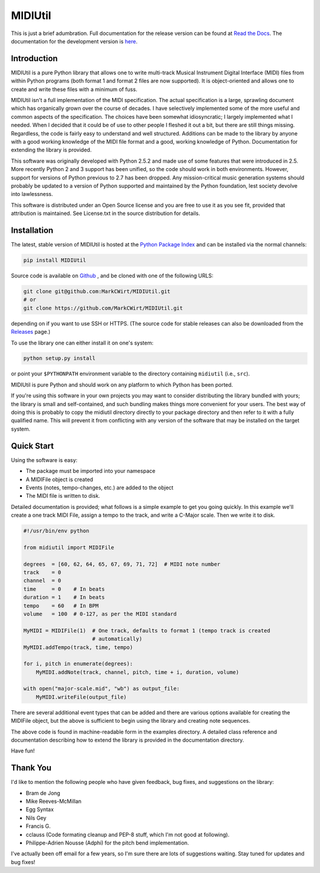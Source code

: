 MIDIUtil
========

|build|

This is just a brief adumbration. Full documentation for the release
version can be found at `Read the Docs
<http://midiutil.readthedocs.io/en/stable/>`_. The documentation for the
development version is `here <http://midiutil.readthedocs.io/en/latest/>`_.

|docs|

Introduction
------------

MIDIUtil is a pure Python library that allows one to write multi-track
Musical Instrument Digital Interface (MIDI) files from within Python
programs (both format 1 and format 2 files are now supported).
It is object-oriented and allows one to create and write these
files with a minimum of fuss.

MIDIUtil isn't a full implementation of the MIDI specification. The actual
specification is a large, sprawling document which has organically grown
over the course of decades. I have selectively implemented some of the
more useful and common aspects of the specification. The choices have
been somewhat idiosyncratic; I largely implemented what I needed. When
I decided that it could be of use to other people I fleshed it out a bit,
but there are still things missing. Regardless, the code is fairly easy to
understand and well structured. Additions can be made to the library by
anyone with a good working knowledge of the MIDI file format and a good,
working knowledge of Python. Documentation for extending the library
is provided.

This software was originally developed with Python 2.5.2 and made use of
some features that were introduced in 2.5. More recently Python 2 and 3
support has been unified, so the code should work in both environments.
However, support for versions of Python previous to 2.7 has been dropped.
Any mission-critical music generation systems should probably be updated
to a version of Python supported and maintained by the Python foundation,
lest society devolve into lawlessness.

This software is distributed under an Open Source license and you are
free to use it as you see fit, provided that attribution is maintained.
See License.txt in the source distribution for details.

Installation
------------

The latest, stable version of MIDIUtil is hosted at the `Python Package
Index <https://pypi.python.org/pypi/MIDIUtil/>`__ and can be installed
via the normal channels:

.. code:: bash

  pip install MIDIUtil

Source code is available on `Github <https://github.com/MarkCWirt/MIDIUtil>`__ ,
and be cloned with one of the following URLS:

.. code:: bash

    git clone git@github.com:MarkCWirt/MIDIUtil.git
    # or
    git clone https://github.com/MarkCWirt/MIDIUtil.git

depending on if you want to use SSH or HTTPS. (The source code
for stable releases can also be downloaded from the
`Releases <https://github.com/MarkCWirt/MIDIUtil/releases>`__
page.)

To use the library one can either install it on one's system:

.. code:: bash

    python setup.py install

or point your ``$PYTHONPATH`` environment variable to the directory
containing ``midiutil`` (i.e., ``src``).

MIDIUtil is pure Python and should work on any platform to which
Python has been ported.

If you're using this software in your own projects
you may want to consider distributing the library bundled with yours;
the library is small and self-contained, and such bundling makes things
more convenient for your users. The best way of doing this is probably
to copy the midiutil directory directly to your package directory and
then refer to it with a fully qualified name. This will prevent it from
conflicting with any version of the software that may be installed on
the target system.


Quick Start
-----------

Using the software is easy:

* The package must be imported into your namespace
* A MIDIFile object is created
* Events (notes, tempo-changes, etc.) are added to the object
* The MIDI file is written to disk.

Detailed documentation is provided; what follows is a simple example
to get you going quickly. In this example we'll create a one track MIDI
File, assign a tempo to the track, and write a C-Major scale. Then we
write it to disk.

.. code:: python

    #!/usr/bin/env python

    from midiutil import MIDIFile

    degrees  = [60, 62, 64, 65, 67, 69, 71, 72]  # MIDI note number
    track    = 0
    channel  = 0
    time     = 0    # In beats
    duration = 1    # In beats
    tempo    = 60   # In BPM
    volume   = 100  # 0-127, as per the MIDI standard

    MyMIDI = MIDIFile(1)  # One track, defaults to format 1 (tempo track is created
                          # automatically)
    MyMIDI.addTempo(track, time, tempo)

    for i, pitch in enumerate(degrees):
        MyMIDI.addNote(track, channel, pitch, time + i, duration, volume)

    with open("major-scale.mid", "wb") as output_file:
        MyMIDI.writeFile(output_file)

There are several additional event types that can be added and there are
various options available for creating the MIDIFile object, but the above
is sufficient to begin using the library and creating note sequences.

The above code is found in machine-readable form in the examples directory.
A detailed class reference and documentation describing how to extend
the library is provided in the documentation directory.

Have fun!

Thank You
---------

I'd like to mention the following people who have given feedback, bug
fixes,  and suggestions on the library:

* Bram de Jong
* Mike Reeves-McMillan
* Egg Syntax
* Nils Gey
* Francis G.
* cclauss (Code formating cleanup and PEP-8 stuff, which I'm not good at following).
* Philippe-Adrien Nousse (Adphi) for the pitch bend implementation.

I've actually been off email for a few years, so I'm sure there are lots
of suggestions waiting. Stay tuned for updates and bug fixes!

.. |docs| image:: https://readthedocs.org/projects/midiutil/badge/?version=stable
   :target: http://midiutil.readthedocs.io/en/latest/badge/?version=1.1.3
   :alt: Documentation Status

.. |build| image:: https://travis-ci.org/MarkCWirt/MIDIUtil.svg?branch=master
   :target: https://travis-ci.org/MarkCWirt/MIDIUtil
